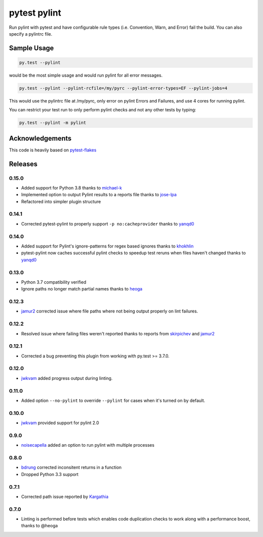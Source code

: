 pytest pylint
-------------
.. image:: https://img.shields.io/travis/carsongee/pytest-pylint.svg
    :target: https://travis-ci.org/carsongee/pytest-pylint
.. image:: https://img.shields.io/coveralls/carsongee/pytest-pylint.svg
    :target: https://coveralls.io/r/carsongee/pytest-pylint
.. image:: https://img.shields.io/pypi/v/pytest-pylint.svg
    :target: https://pypi.python.org/pypi/pytest-pylint
.. image:: https://anaconda.org/conda-forge/pytest-pylint/badges/version.svg
   :target: https://anaconda.org/conda-forge/pytest-pylint
.. image:: https://anaconda.org/conda-forge/pytest-pylint/badges/downloads.svg
    :target: https://anaconda.org/conda-forge/pytest-pylint
.. image:: https://img.shields.io/pypi/l/pytest-pylint.svg
    :target: https://pypi.python.org/pypi/pytest-pylint

Run pylint with pytest and have configurable rule types
(i.e. Convention, Warn, and Error) fail the build.  You can also
specify a pylintrc file.

Sample Usage
============
.. code-block:: shell

   py.test --pylint

would be the most simple usage and would run pylint for all error messages.

.. code-block:: shell

   py.test --pylint --pylint-rcfile=/my/pyrc --pylint-error-types=EF --pylint-jobs=4

This would use the pylintrc file at /my/pyrc, only error on pylint
Errors and Failures, and use 4 cores for running pylint.

You can restrict your test run to only perform pylint checks and not any other
tests by typing:

.. code-block:: shell

    py.test --pylint -m pylint

Acknowledgements
================

This code is heavily based on 
`pytest-flakes <https://github.com/fschulze/pytest-flakes>`__


Releases
========

0.15.0
~~~~~~

- Added support for Python 3.8 thanks to `michael-k <https://github.com/michael-k>`__
- Implemented option to output Pylint results to a reports file thanks to `jose-lpa <https://github.com/jose-lpa>`__
- Refactored into simpler plugin structure


0.14.1
~~~~~~

- Corrected pytest-pylint to properly support ``-p no:cacheprovider``
  thanks to `yanqd0 <https://github.com/yanqd0>`__

0.14.0
~~~~~~

- Added support for Pylint's ignore-patterns for regex based ignores
  thanks to `khokhlin <https://github.com/khokhlin>`__
- pytest-pylint now caches successful pylint checks to speedup test
  reruns when files haven't changed thanks to `yanqd0
  <https://github.com/yanqd0>`__

0.13.0
~~~~~~

- Python 3.7 compatibility verified
- Ignore paths no longer match partial names thanks to `heoga
  <https://github.com/heoga>`__

0.12.3
~~~~~~

- `jamur2 <https://github.com/jamur2>`__ corrected issue where file
  paths where not being output properly on lint failures.

0.12.2
~~~~~~

- Resolved issue where failing files weren't reported thanks to reports from
  `skirpichev <https://github.com/skirpichev>`__ and `jamur2 <https://github.com/jamur2>`__


0.12.1
~~~~~~

- Corrected a bug preventing this plugin from working with py.test >= 3.7.0.

0.12.0
~~~~~~

- `jwkvam <https://github.com/jwkvam>`__ added progress output during linting.

0.11.0
~~~~~~

- Added option ``--no-pylint`` to override ``--pylint`` for cases when
  it's turned on by default.

0.10.0
~~~~~~

- `jwkvam <https://github.com/jwkvam>`__ provided support for pylint 2.0

0.9.0
~~~~~

- `noisecapella <https://github.com/noisecapella>`__ added an option to
  run pylint with multiple processes

0.8.0
~~~~~

- `bdrung <https://github.com/bdrung>`__ corrected inconsitent returns in a function
- Dropped Python 3.3 support

0.7.1
~~~~~

- Corrected path issue reported by `Kargathia <https://github.com/Kargathia>`_

0.7.0
~~~~~

- Linting is performed before tests which enables code duplication
  checks to work along with a performance boost, thanks to @heoga
